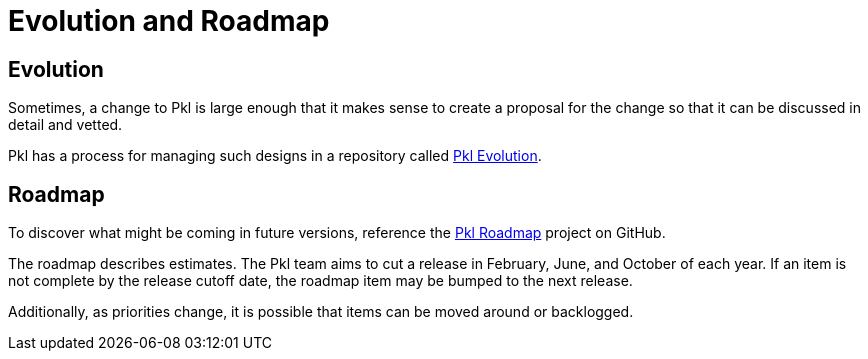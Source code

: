 = Evolution and Roadmap

:uri-pkl-roadmap: https://github.com/orgs/apple/projects/12/views/1
:uri-pkl-evolution: https://github.com/apple/pkl-evolution

== Evolution

Sometimes, a change to Pkl is large enough that it makes sense to create a proposal for the change so that it can be discussed in detail and vetted.

Pkl has a process for managing such designs in a repository called {uri-pkl-evolution}[Pkl Evolution].

== Roadmap

To discover what might be coming in future versions, reference the {uri-pkl-roadmap}[Pkl Roadmap] project on GitHub.

The roadmap describes estimates.
The Pkl team aims to cut a release in February, June, and October of each year.
If an item is not complete by the release cutoff date, the roadmap item may be bumped to the next release.

Additionally, as priorities change, it is possible that items can be moved around or backlogged.
